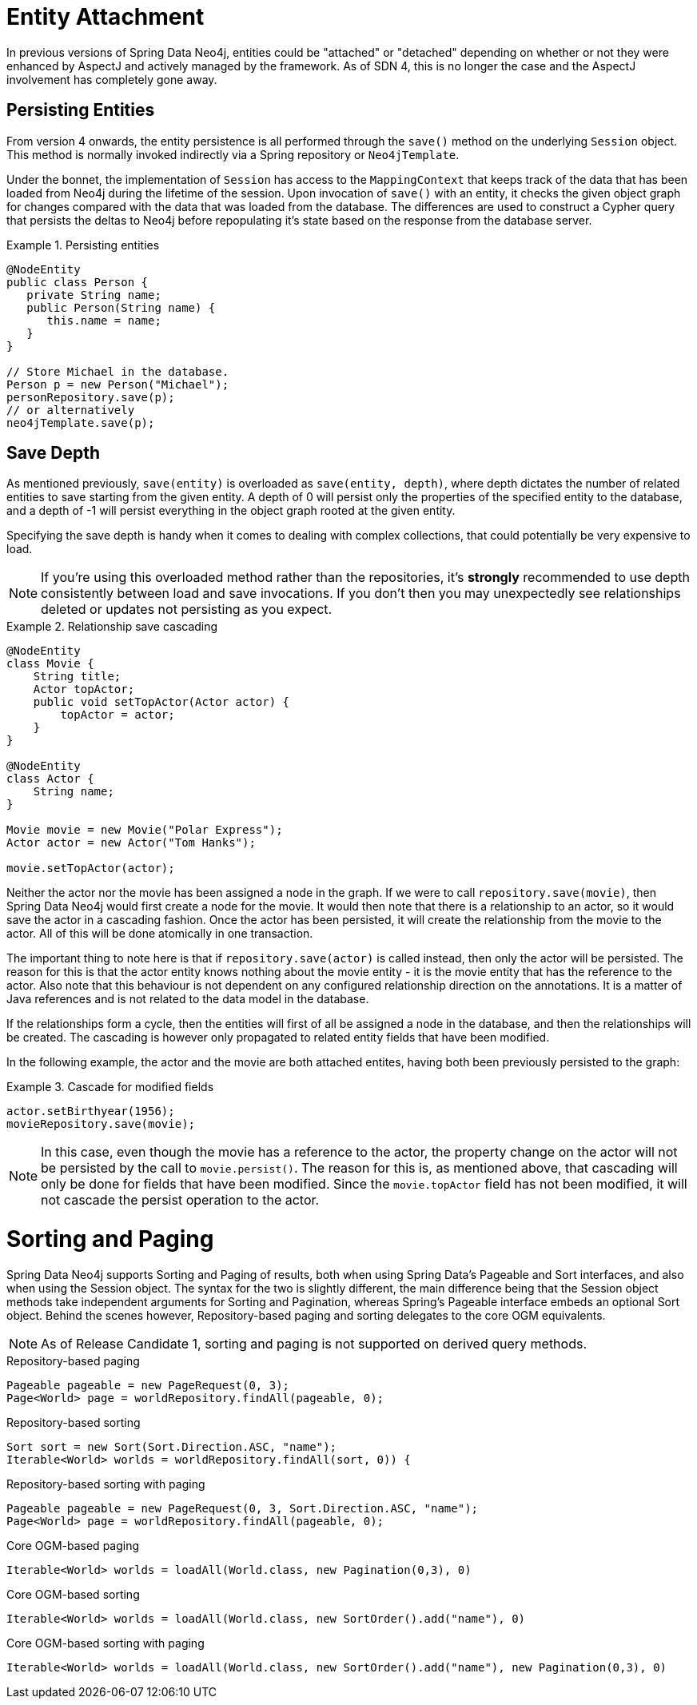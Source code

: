 [[reference_programming-model_attachdetach]]
= Entity Attachment

In previous versions of Spring Data Neo4j, entities could be "attached" or "detached" depending on whether or not they were enhanced by AspectJ and actively managed by the framework. 
As of SDN 4, this is no longer the case and the AspectJ involvement has completely gone away.

[[reference_programming-model_lifecycle_persistence]]
== Persisting Entities

From version 4 onwards, the entity persistence is all performed through the `save()` method on the underlying `Session` object.  
This method is normally invoked indirectly via a Spring repository or `Neo4jTemplate`.

Under the bonnet, the implementation of `Session` has access to the `MappingContext` that keeps track of the data that has been loaded from Neo4j during the lifetime of the session.  
Upon invocation of `save()` with an entity, it checks the given object graph for changes compared with the data that was loaded from the database.  
The differences are used to construct a Cypher query that persists the deltas to Neo4j before repopulating it's state based on the response from the database server.

.Persisting entities
====
[source,java]
----
@NodeEntity
public class Person {
   private String name;
   public Person(String name) {
      this.name = name;
   }
}

// Store Michael in the database.
Person p = new Person("Michael");
personRepository.save(p);
// or alternatively
neo4jTemplate.save(p);
----
====

[[reference_programming-model_detached_relating]]
== Save Depth 

As mentioned previously, `save(entity)` is overloaded as `save(entity, depth)`, where depth dictates the number of related entities to save starting from the given entity.  
A depth of 0 will persist only the properties of the specified entity to the database, and a depth of -1 will persist everything in the object graph rooted at the given entity. 

Specifying the save depth is handy when it comes to dealing with complex collections, that could potentially be very expensive to load.

[NOTE]
====
If you're using this overloaded method rather than the repositories, it's *strongly* recommended to use depth consistently between load and save invocations.  
If you don't then you may unexpectedly see relationships deleted or updates not persisting as you expect.
====

.Relationship save cascading
====
[source,java]
----
@NodeEntity
class Movie {
    String title;
    Actor topActor;
    public void setTopActor(Actor actor) {
        topActor = actor;
    }
}

@NodeEntity
class Actor {
    String name;
}

Movie movie = new Movie("Polar Express");
Actor actor = new Actor("Tom Hanks");

movie.setTopActor(actor);
----
====

Neither the actor nor the movie has been assigned a node in the graph. 
If we were to call `repository.save(movie)`, then Spring Data Neo4j would first create a node for the movie. 
It would then note that there is a relationship to an actor, so it would save the actor in a cascading fashion.  
Once the actor has been persisted, it will create the relationship from the movie to the actor. 
All of this will be done atomically in one transaction.

The important thing to note here is that if `repository.save(actor)` is called instead, then only the actor will be persisted. 
The reason for this is that the actor entity knows nothing about the movie entity - it is the movie entity that has the reference to the actor. 
Also note that this behaviour is not dependent on any configured relationship direction on the annotations. 
It is a matter of Java references and is not related to the data model in the database.

If the relationships form a cycle, then the entities will first of all be assigned a node in the database, and then the relationships will be created. 
The cascading is however only propagated to related entity fields that have been modified.

In the following example, the actor and the movie are both attached entites, having both been previously persisted to the graph: 

.Cascade for modified fields
====
[source,java]
----
actor.setBirthyear(1956);
movieRepository.save(movie);
----
====

[NOTE]
====
In this case, even though the movie has a reference to the actor, the property change on the actor will not be persisted by the call to `movie.persist()`.
The reason for this is, as mentioned above, that cascading will only be done for fields that have been modified. 
Since the `movie.topActor` field has not been modified, it will not cascade the persist operation to the actor.
====

[[reference_programming-model_sorting_and_paging]]
= Sorting and Paging
Spring Data Neo4j supports Sorting and Paging of results, both when using Spring Data's Pageable and Sort interfaces, and also when using the Session object.
The syntax for the two is slightly different, the main difference being that the Session object methods take independent arguments for Sorting and Pagination, whereas Spring's Pageable interface embeds an optional Sort object.
Behind the scenes however, Repository-based paging and sorting delegates to the core OGM equivalents.

[NOTE]
====
As of Release Candidate 1, sorting and paging is not supported on derived query methods.
====

====
.Repository-based paging
[source,java]
----
Pageable pageable = new PageRequest(0, 3);
Page<World> page = worldRepository.findAll(pageable, 0);
----

.Repository-based sorting
[source,java]
----
Sort sort = new Sort(Sort.Direction.ASC, "name");
Iterable<World> worlds = worldRepository.findAll(sort, 0)) {
----

.Repository-based sorting with paging
[source,java]
----
Pageable pageable = new PageRequest(0, 3, Sort.Direction.ASC, "name");
Page<World> page = worldRepository.findAll(pageable, 0);
----

.Core OGM-based paging
[source,java]
----
Iterable<World> worlds = loadAll(World.class, new Pagination(0,3), 0)
----

.Core OGM-based sorting
[source,java]
----
Iterable<World> worlds = loadAll(World.class, new SortOrder().add("name"), 0)
----

.Core OGM-based sorting with paging
[source,java]
----
Iterable<World> worlds = loadAll(World.class, new SortOrder().add("name"), new Pagination(0,3), 0)
----
====